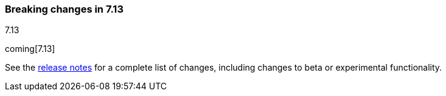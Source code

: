 [[breaking-changes-7.13]]

=== Breaking changes in 7.13
++++
<titleabbrev>7.13</titleabbrev>
++++

//NOTE: The notable-breaking-changes tagged regions are re-used in the
//Installation and Upgrade Guide

// tag::notable-breaking-changes[]

coming[7.13]

// end::notable-breaking-changes[]

See the <<release-notes,release notes>> for a complete list of changes,
including changes to beta or experimental functionality.
